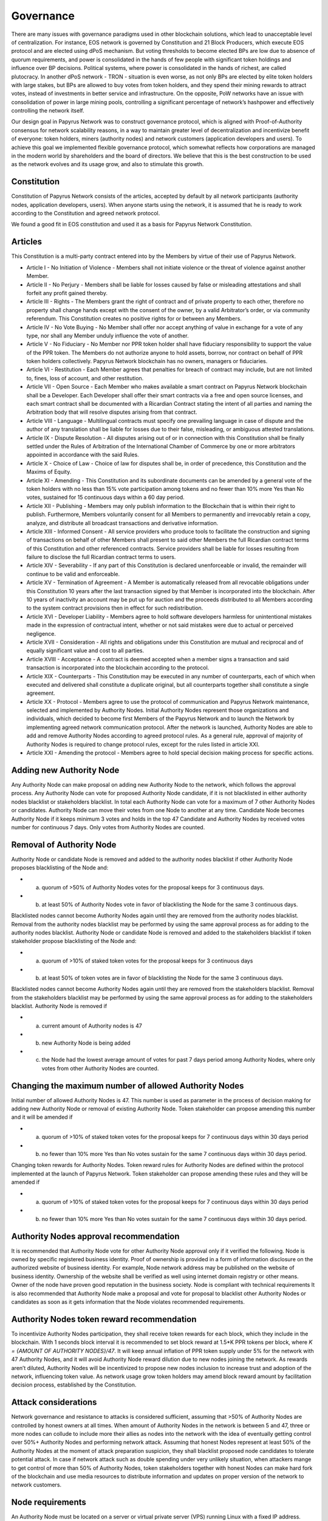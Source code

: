 Governance
===========================

There are many issues with governance paradigms used in other blockchain solutions, which lead to unacceptable level of centralization. For instance, EOS network is governed by Constitution and 21 Block Producers, which execute EOS protocol and are elected using dPoS mechanism. But voting thresholds to become elected BPs are low due to absence of quorum requirements, and power is consolidated in the hands of few people with significant token holdings and influence over BP decisions. Political systems, where power is consolidated in the hands of richest, are called plutocracy. In another dPoS network - TRON - situation is even worse, as not only BPs are elected by elite token holders with large stakes, but BPs are allowed to buy votes from token holders, and they spend their mining rewards to attract votes, instead of investments in better service and infrastructure. On the opposite, PoW networks have an issue with consolidation of power in large mining pools, controlling a significant percentage of network’s hashpower and effectively controlling the network itself. 

Our design goal in Papyrus Network was to construct governance protocol, which is aligned with Proof-of-Authority consensus for network scalability reasons, in a way to maintain greater level of decentralization and incentivize benefit of everyone: token holders, miners (authority nodes) and network customers (application developers and users). To achieve this goal we implemented flexible governance protocol, which somewhat reflects how corporations are managed in the modern world by shareholders and the board of directors. We believe that this is the best construction to be used as the network evolves and its usage grow, and also to stimulate this growth.

Constitution
------------

Constitution of Papyrus Network consists of the articles, accepted by default by all network participants (authority nodes, application developers, users). When anyone starts using the network, it is assumed that he is ready to work according to the Constitution and agreed network protocol. 

We found a good fit in EOS constitution and used it as a basis for Papyrus Network Constitution.

Articles
--------

This Constitution is a multi-party contract entered into by the Members by virtue of their use of Papyrus Network.

- Article I - No Initiation of Violence - Members shall not initiate violence or the threat of violence against another Member.

- Article II - No Perjury - Members shall be liable for losses caused by false or misleading attestations and shall forfeit any profit gained thereby.

- Article III - Rights - The Members grant the right of contract and of private property to each other, therefore no property shall change hands except with the consent of the owner, by a valid Arbitrator’s order, or via community referendum. This Constitution creates no positive rights for or between any Members.

- Article IV - No Vote Buying - No Member shall offer nor accept anything of value in exchange for a vote of any type, nor shall any Member unduly influence the vote of another.

- Article V - No Fiduciary - No Member nor PPR token holder shall have fiduciary responsibility to support the value of the PPR token. The Members do not authorize anyone to hold assets, borrow, nor contract on behalf of PPR token holders collectively. Papyrus Network blockchain has no owners, managers or fiduciaries.

- Article VI - Restitution - Each Member agrees that penalties for breach of contract may include, but are not limited to, fines, loss of account, and other restitution.

- Article VII - Open Source - Each Member who makes available a smart contract on Papyrus Network blockchain shall be a Developer. Each Developer shall offer their smart contracts via a free and open source licenses, and each smart contract shall be documented with a Ricardian Contract stating the intent of all parties and naming the Arbitration body that will resolve disputes arising from that contract.

- Article VIII - Language - Multilingual contracts must specify one prevailing language in case of dispute and the author of any translation shall be liable for losses due to their false, misleading, or ambiguous attested translations.

- Article IX - Dispute Resolution - All disputes arising out of or in connection with this Constitution shall be finally settled under the Rules of Arbitration of the International Chamber of Commerce by one or more arbitrators appointed in accordance with the said Rules.

- Article X - Choice of Law - Choice of law for disputes shall be, in order of precedence, this Constitution and the Maxims of Equity.

- Article XI - Amending - This Constitution and its subordinate documents can be amended by a general vote of the token holders with no less than 15% vote participation among tokens and no fewer than 10% more Yes than No votes, sustained for 15 continuous days within a 60 day period.

- Article XII - Publishing - Members may only publish information to the Blockchain that is within their right to publish. Furthermore, Members voluntarily consent for all Members to permanently and irrevocably retain a copy, analyze, and distribute all broadcast transactions and derivative information.

- Article XIII - Informed Consent - All service providers who produce tools to facilitate the construction and signing of transactions on behalf of other Members shall present to said other Members the full Ricardian contract terms of this Constitution and other referenced contracts. Service providers shall be liable for losses resulting from failure to disclose the full Ricardian contract terms to users.

- Article XIV - Severability - If any part of this Constitution is declared unenforceable or invalid, the remainder will continue to be valid and enforceable.

- Article XV - Termination of Agreement - A Member is automatically released from all revocable obligations under this Constitution 10 years after the last transaction signed by that Member is incorporated into the blockchain. After 10 years of inactivity an account may be put up for auction and the proceeds distributed to all Members according to the system contract provisions then in effect for such redistribution.

- Article XVI - Developer Liability - Members agree to hold software developers harmless for unintentional mistakes made in the expression of contractual intent, whether or not said mistakes were due to actual or perceived negligence.

- Article XVII - Consideration - All rights and obligations under this Constitution are mutual and reciprocal and of equally significant value and cost to all parties.

- Article XVIII - Acceptance - A contract is deemed accepted when a member signs a transaction and said transaction is incorporated into the blockchain according to the protocol.

- Article XIX - Counterparts - This Constitution may be executed in any number of counterparts, each of which when executed and delivered shall constitute a duplicate original, but all counterparts together shall constitute a single agreement.

- Article XX - Protocol - Members agree to use the protocol of communication and Papyrus Network maintenance, selected and implemented by Authority Nodes. Initial Authority Nodes represent those organizations and individuals, which decided to become first Members of the Papyrus Network and to launch the Network by implementing agreed network communication protocol. After the network is launched, Authority Nodes are able to add and remove Authority Nodes according to agreed protocol rules. As a general rule, approval of majority of Authority Nodes is required to change protocol rules, except for the rules listed in article XXI.

- Article XXI - Amending the protocol - Members agree to hold special decision making process for specific actions.

Adding new Authority Node
-------------------------

Any Authority Node can make proposal on adding new Authority Node to the network, which follows the approval process.
Any Authority Node can vote for proposed Authority Node candidate, if it is not blacklisted in either authority nodes blacklist or stakeholders blacklist. In total each Authority Node can vote for a maximum of 7 other Authority Nodes or candidates. Authority Node can move their votes from one Node to another at any time. 
Candidate Node becomes Authority Node if it keeps minimum 3 votes and holds in the top 47 Candidate and Authority Nodes by received votes number for continuous 7 days. Only votes from Authority Nodes are counted.    

Removal of Authority Node
-------------------------
Authority Node or candidate Node is removed and added to the authority nodes blacklist if other Authority Node proposes blacklisting of the Node and:

- a) quorum of >50% of Authority Nodes votes for the proposal keeps for 3 continuous days. 
- b) at least 50% of Authority Nodes vote in favor of blacklisting the Node for the same 3 continuous days.

Blacklisted nodes cannot become Authority Nodes again until they are removed from the authority nodes blacklist. Removal from the authority nodes blacklist may be performed by using the same approval process as for adding to the authority nodes blacklist.
Authority Node or candidate Node is removed and added to the stakeholders blacklist if token stakeholder propose blacklisting of the Node and: 

- a) quorum of >10% of staked token votes for the proposal keeps for 3 continuous days
- b) at least 50% of token votes are in favor of blacklisting the Node for the same 3 continuous days.

Blacklisted nodes cannot become Authority Nodes again until they are removed from the stakeholders blacklist. Removal from the stakeholders blacklist may be performed by using the same approval process as for adding to the stakeholders blacklist.
Authority Node is removed if

- a) current amount of Authority nodes is 47
- b) new Authority Node is being added
- c) the Node had the lowest average amount of votes for past 7 days period among Authority Nodes, where only votes from other Authority Nodes are counted.

Changing the maximum number of allowed Authority Nodes
------------------------------------------------------
Initial number of allowed Authority Nodes is 47. This number is used as parameter in the process of decision making for adding new Authority Node or removal of existing Authority Node. Token stakeholder can propose amending this number and it will be amended if

- a) quorum of >10% of staked token votes for the proposal keeps for 7 continuous days within 30 days period
- b) no fewer than 10% more Yes than No votes sustain for the same 7 continuous days within 30 days period. 

Changing token rewards for Authority Nodes. 
Token reward rules for Authority Nodes are defined within the protocol implemented at the launch of Papyrus Network. Token stakeholder can propose amending these rules and they will be amended if

- a) quorum of >10% of staked token votes for the proposal keeps for 7 continuous days within 30 days period
- b) no fewer than 10% more Yes than No votes sustain for the same 7 continuous days within 30 days period. 

Authority Nodes approval recommendation
---------------------------------------
 
It is recommended that Authority Node vote for other Authority Node approval only if it verified the following. 
Node is owned by specific registered business identity. Proof of ownership is provided in a form of information disclosure on the authorized website of business identity. For example, Node network address may be published on the website of business identity. Ownership of the website shall be verified as well using internet domain registry or other means. 
Owner of the node have proven good reputation in the business society. 
Node is compliant with technical requirements 
It is also recommended that Authority Node make a proposal and vote for proposal to blacklist other Authority Nodes or candidates as soon as it gets information that the Node violates recommended requirements.
 
Authority Nodes token reward recommendation
-------------------------------------------
 
To incentivize Authority Nodes participation, they shall receive token rewards for each block, which they include in the blockchain. With 1 seconds block interval it is recommended to set block reward at 1.5*K PPR tokens per block, where *K = {AMOUNT OF AUTHORITY NODES}/47*. It will keep annual inflation of PPR token supply under 5% for the network with 47 Authority Nodes, and it will avoid Authority Node reward dilution due to new nodes joining the network. As rewards aren’t diluted, Authority Nodes will be incentivized to propose new nodes inclusion to increase trust and adoption of the network, influencing token value. 
As network usage grow token holders may amend block reward amount by facilitation decision process, established by the Constitution.

Attack considerations
---------------------

Network governance and resistance to attacks is considered sufficient, assuming that >50% of Authority Nodes are controlled by honest owners at all times.  
When amount of Authority Nodes in the network is between 5 and 47, three or more nodes can collude to include more their allies as nodes into the network with the idea of eventually getting control over 50%+ Authority Nodes and performing network attack. Assuming that honest Nodes represent at least 50% of the Authority Nodes at the moment of attack preparation suspicion, they shall blacklist proposed node candidates to tolerate potential attack.
In case if network attack such as double spending under very unlikely situation, when attackers mange to get control of more than 50% of Authority Nodes, token stakeholders together with honest Nodes can make hard fork of the blockchain and use media resources to distribute information and updates on proper version of the network to network customers. 

Node requirements
-----------------
An Authority Node must be located on a server or virtual private server (VPS) running Linux with a fixed IP address. Servers should not be exposed to anything critical or high-risk vulnerabilities.
